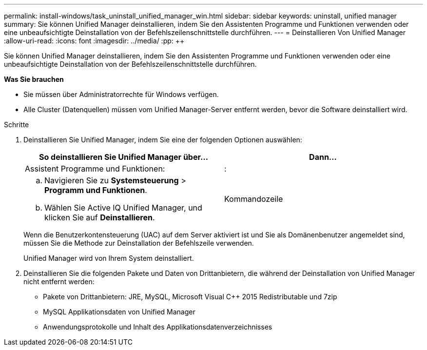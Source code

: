 ---
permalink: install-windows/task_uninstall_unified_manager_win.html 
sidebar: sidebar 
keywords: uninstall, unified manager 
summary: Sie können Unified Manager deinstallieren, indem Sie den Assistenten Programme und Funktionen verwenden oder eine unbeaufsichtigte Deinstallation von der Befehlszeilenschnittstelle durchführen. 
---
= Deinstallieren Von Unified Manager
:allow-uri-read: 
:icons: font
:imagesdir: ../media/
:pp: &#43;&#43;


[role="lead"]
Sie können Unified Manager deinstallieren, indem Sie den Assistenten Programme und Funktionen verwenden oder eine unbeaufsichtigte Deinstallation von der Befehlszeilenschnittstelle durchführen.

*Was Sie brauchen*

* Sie müssen über Administratorrechte für Windows verfügen.
* Alle Cluster (Datenquellen) müssen vom Unified Manager-Server entfernt werden, bevor die Software deinstalliert wird.


.Schritte
. Deinstallieren Sie Unified Manager, indem Sie eine der folgenden Optionen auswählen:
+
[cols="2*"]
|===
| So deinstallieren Sie Unified Manager über... | Dann... 


 a| 
Assistent Programme und Funktionen:
| : 


 a| 
.. Navigieren Sie zu *Systemsteuerung* > *Programm und Funktionen*.
.. Wählen Sie Active IQ Unified Manager, und klicken Sie auf *Deinstallieren*.

 a| 
Kommandozeile

|===
+
Wenn die Benutzerkontensteuerung (UAC) auf dem Server aktiviert ist und Sie als Domänenbenutzer angemeldet sind, müssen Sie die Methode zur Deinstallation der Befehlszeile verwenden.

+
Unified Manager wird von Ihrem System deinstalliert.

. Deinstallieren Sie die folgenden Pakete und Daten von Drittanbietern, die während der Deinstallation von Unified Manager nicht entfernt werden:
+
** Pakete von Drittanbietern: JRE, MySQL, Microsoft Visual C&#43;&#43; 2015 Redistributable und 7zip
** MySQL Applikationsdaten von Unified Manager
** Anwendungsprotokolle und Inhalt des Applikationsdatenverzeichnisses



